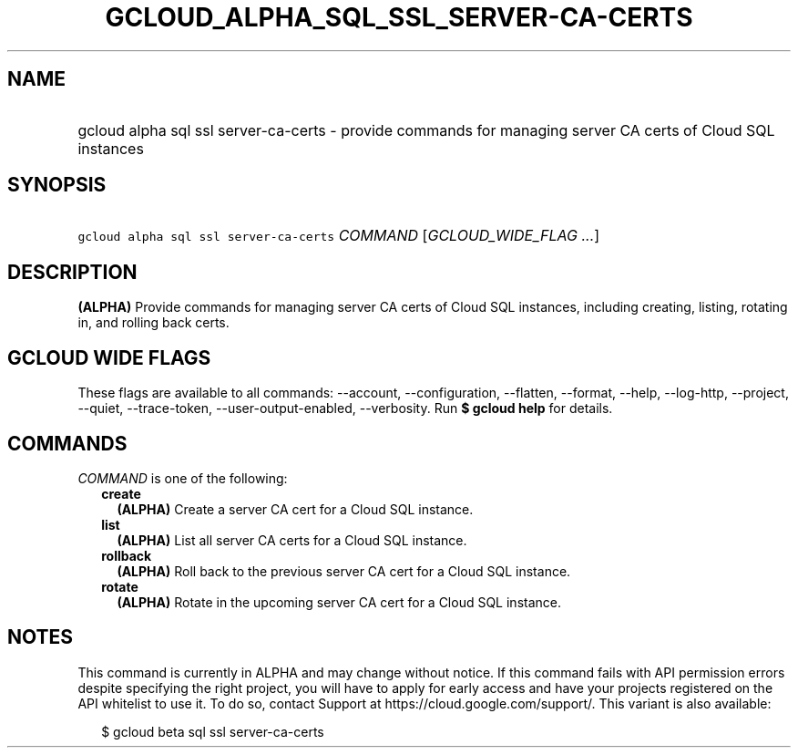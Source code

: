 
.TH "GCLOUD_ALPHA_SQL_SSL_SERVER\-CA\-CERTS" 1



.SH "NAME"
.HP
gcloud alpha sql ssl server\-ca\-certs \- provide commands for managing server CA certs of Cloud SQL instances



.SH "SYNOPSIS"
.HP
\f5gcloud alpha sql ssl server\-ca\-certs\fR \fICOMMAND\fR [\fIGCLOUD_WIDE_FLAG\ ...\fR]



.SH "DESCRIPTION"

\fB(ALPHA)\fR Provide commands for managing server CA certs of Cloud SQL
instances, including creating, listing, rotating in, and rolling back certs.



.SH "GCLOUD WIDE FLAGS"

These flags are available to all commands: \-\-account, \-\-configuration,
\-\-flatten, \-\-format, \-\-help, \-\-log\-http, \-\-project, \-\-quiet,
\-\-trace\-token, \-\-user\-output\-enabled, \-\-verbosity. Run \fB$ gcloud
help\fR for details.



.SH "COMMANDS"

\f5\fICOMMAND\fR\fR is one of the following:

.RS 2m
.TP 2m
\fBcreate\fR
\fB(ALPHA)\fR Create a server CA cert for a Cloud SQL instance.

.TP 2m
\fBlist\fR
\fB(ALPHA)\fR List all server CA certs for a Cloud SQL instance.

.TP 2m
\fBrollback\fR
\fB(ALPHA)\fR Roll back to the previous server CA cert for a Cloud SQL instance.

.TP 2m
\fBrotate\fR
\fB(ALPHA)\fR Rotate in the upcoming server CA cert for a Cloud SQL instance.


.RE
.sp

.SH "NOTES"

This command is currently in ALPHA and may change without notice. If this
command fails with API permission errors despite specifying the right project,
you will have to apply for early access and have your projects registered on the
API whitelist to use it. To do so, contact Support at
https://cloud.google.com/support/. This variant is also available:

.RS 2m
$ gcloud beta sql ssl server\-ca\-certs
.RE

